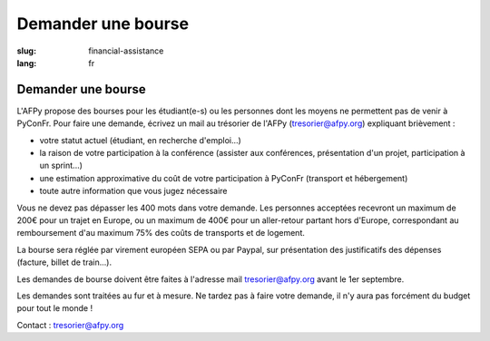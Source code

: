 Demander une bourse
###################

:slug: financial-assistance
:lang: fr

Demander une bourse
===================
.. container:: wrap-flex-between end-picto finance-aid

  .. container::

    L'AFPy propose des bourses pour les étudiant(e-s) ou les personnes dont les
    moyens ne permettent pas de venir à PyConFr. Pour faire une demande, écrivez un
    mail au trésorier de l'AFPy (`tresorier@afpy.org`_) expliquant brièvement :

    - votre statut actuel (étudiant, en recherche d'emploi...)
    - la raison de votre participation à la conférence (assister aux conférences,
      présentation d'un projet, participation à un sprint...)
    - une estimation approximative du coût de votre participation à PyConFr
      (transport et hébergement)
    - toute autre information que vous jugez nécessaire

    Vous ne devez pas dépasser les 400 mots dans votre demande. Les personnes
    acceptées recevront un maximum de 200€ pour un trajet en Europe, ou un maximum
    de 400€ pour un aller-retour partant hors d'Europe, correspondant au
    remboursement d'au maximum 75% des coûts de transports et de logement.

    La bourse sera réglée par virement européen SEPA ou par Paypal, sur présentation
    des justificatifs des dépenses (facture, billet de train...).

    Les demandes de bourse doivent être faites à l'adresse mail
    `tresorier@afpy.org`_ avant le 1er septembre.

    Les demandes sont traitées au fur et à mesure. Ne tardez pas à faire votre
    demande, il n'y aura pas forcément du budget pour tout le monde !

    Contact : `tresorier@afpy.org`_

    .. _`tresorier@afpy.org`: mailto:tresorier@afpy.org

  .. image:: /images/venir/pig.svg
